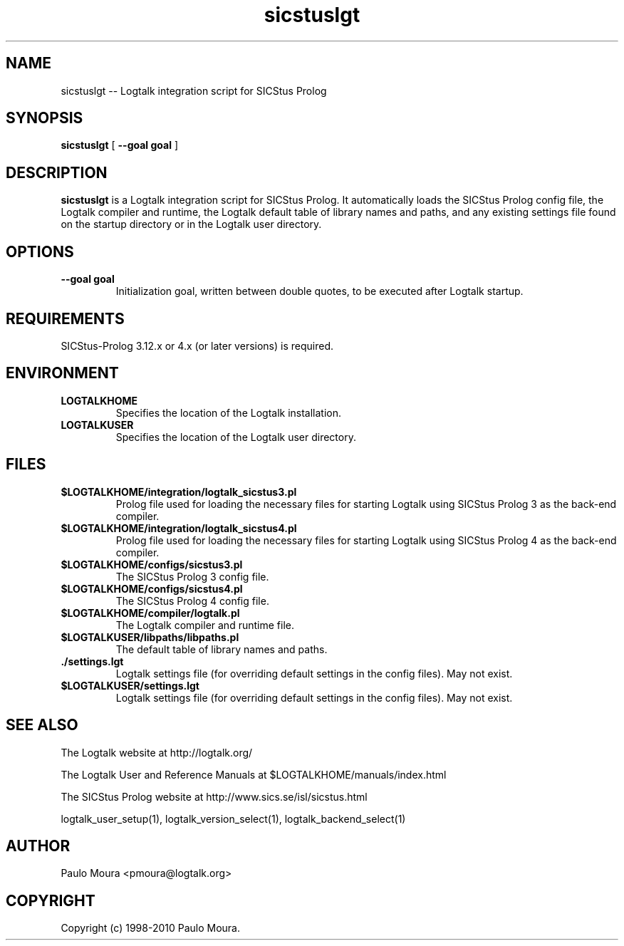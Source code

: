 .TH sicstuslgt 1 "June 10, 2010" "Logtalk 2.41.0" "Logtalk Documentation"

.SH NAME
sicstuslgt \-- Logtalk integration script for SICStus Prolog

.SH SYNOPSIS
.B sicstuslgt
[
.BI \--goal\ goal
]

.SH DESCRIPTION
\f3sicstuslgt\f1 is a Logtalk integration script for SICStus Prolog. It automatically loads the SICStus Prolog config file, the Logtalk compiler and runtime,  the Logtalk default table of library names and paths, and any existing settings file found on the startup directory or in the Logtalk user directory.

.SH OPTIONS
.TP
.BI \--goal\ goal
Initialization goal, written between double quotes, to be executed after Logtalk startup.

.SH REQUIREMENTS
SICStus-Prolog 3.12.x or 4.x (or later versions) is required.

.SH ENVIRONMENT
.TP
.B LOGTALKHOME
Specifies the location of the Logtalk installation.
.TP
.B LOGTALKUSER
Specifies the location of the Logtalk user directory.

.SH FILES
.TP
.BI $LOGTALKHOME/integration/logtalk_sicstus3.pl
Prolog file used for loading the necessary files for starting Logtalk using SICStus Prolog 3 as the back-end compiler.
.TP
.BI $LOGTALKHOME/integration/logtalk_sicstus4.pl
Prolog file used for loading the necessary files for starting Logtalk using SICStus Prolog 4 as the back-end compiler.
.TP
.BI $LOGTALKHOME/configs/sicstus3.pl
The SICStus Prolog 3 config file.
.TP
.BI $LOGTALKHOME/configs/sicstus4.pl
The SICStus Prolog 4 config file.
.TP
.BI $LOGTALKHOME/compiler/logtalk.pl
The Logtalk compiler and runtime file.
.TP
.BI $LOGTALKUSER/libpaths/libpaths.pl
The default table of library names and paths.
.TP
.BI ./settings.lgt
Logtalk settings file (for overriding default settings in the config files). May not exist.
.TP
.BI $LOGTALKUSER/settings.lgt
Logtalk settings file (for overriding default settings in the config files). May not exist.

.SH "SEE ALSO"
The Logtalk website at http://logtalk.org/
.PP
The Logtalk User and Reference Manuals at $LOGTALKHOME/manuals/index.html
.PP
The SICStus Prolog website at http://www.sics.se/isl/sicstus.html
.PP
logtalk_user_setup(1),\ logtalk_version_select(1),\ logtalk_backend_select(1)

.SH AUTHOR
Paulo Moura <pmoura@logtalk.org>

.SH COPYRIGHT
Copyright (c) 1998-2010 Paulo Moura.
